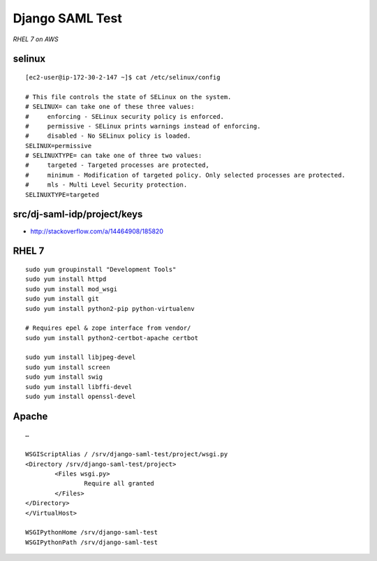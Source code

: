 Django SAML Test
================

*RHEL 7 on AWS*

selinux
-------

::

    [ec2-user@ip-172-30-2-147 ~]$ cat /etc/selinux/config 

    # This file controls the state of SELinux on the system.
    # SELINUX= can take one of these three values:
    #     enforcing - SELinux security policy is enforced.
    #     permissive - SELinux prints warnings instead of enforcing.
    #     disabled - No SELinux policy is loaded.
    SELINUX=permissive
    # SELINUXTYPE= can take one of three two values:
    #     targeted - Targeted processes are protected,
    #     minimum - Modification of targeted policy. Only selected processes are protected. 
    #     mls - Multi Level Security protection.
    SELINUXTYPE=targeted

src/dj-saml-idp/project/keys
----------------------------

- http://stackoverflow.com/a/14464908/185820

RHEL 7
------

::

    sudo yum groupinstall "Development Tools"
    sudo yum install httpd
    sudo yum install mod_wsgi
    sudo yum install git
    sudo yum install python2-pip python-virtualenv

    # Requires epel & zope interface from vendor/
    sudo yum install python2-certbot-apache certbot

    sudo yum install libjpeg-devel
    sudo yum install screen
    sudo yum install swig
    sudo yum install libffi-devel
    sudo yum install openssl-devel


Apache
------

::

    …

    WSGIScriptAlias / /srv/django-saml-test/project/wsgi.py
    <Directory /srv/django-saml-test/project>
            <Files wsgi.py>
                    Require all granted
            </Files>
    </Directory>
    </VirtualHost>

    WSGIPythonHome /srv/django-saml-test
    WSGIPythonPath /srv/django-saml-test

